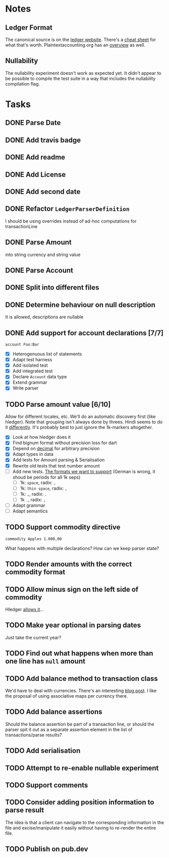 * Notes
** Ledger Format
The canonical source is on the [[https://www.ledger-cli.org/3.0/doc/ledger3.html#Journal-File-Format-for-Developers][ledger website]]. There's a [[https://devhints.io/ledger][cheat sheet]]
for what that's worth. Plaintextaccounting.org has an [[https://plaintextaccounting.org/quickref/][overview]] as well.
** Nullability
The nullability experiment doesn't work as expected yet. It didn't
appear to be possible to compile the test suite in a way that includes
the nullability compilation flag.


* Tasks
** DONE Parse Date
** DONE Add travis badge
** DONE Add readme
** DONE Add License
** DONE Add second date
** DONE Refactor =LedgerParserDefinition=
I should be using overrides instead of ad-hoc computations for transactionLine
** DONE Parse Amount
into string currency and string value
** DONE Parse Account
** DONE Split into different files
** DONE Determine behaviour on null description
It is allowed, descriptions are nullable
** DONE Add support for account declarations [7/7]
=account Foo:Bar=
- [X] Heterogenuous list of statements
- [X] Adapt test harness
- [X] Add isolated test
- [X] Add integrated test
- [X] Declare =Account= data type
- [X] Extend grammar
- [X] Write parser
** TODO Parse amount value [6/10]
Allow for different locales, etc. We'll do an automatic discovery
first (like hledger). Note that grouping isn't always done by
threes. Hindi seems to do it [[https://docs.microsoft.com/en-us/globalization/locale/number-formatting][differently]]. It's probably best to just
ignore the 1k-markers altogether.
- [X] Look at how hledger does it
- [X] Find bignum format without precision loss for dart
- [X] Depend on [[https://pub.dev/packages/decimal][decimal]] for arbitrary precision
- [X] Adapt types in data
- [X] Add tests for Amount parsing & Serialisation
- [X] Rewrite old tests that test number amount
- [ ] Add new tests. [[https://docs.oracle.com/cd/E19455-01/806-0169/overview-9/index.html][The formats we want to support]] (German is wrong, it shoud be periods for all 1k seps)
  - [ ] 1k: =space=, radix: =,=
  - [ ] 1k: =thin space=, radix: =,=
  - [ ] 1k: =,=, radix: =.=
  - [ ] 1k =.=, radix: =,=
- [ ] Adapt grammar
- [ ] Adapt semantics
** TODO Support commodity directive
=commodity Apples 1.000,00=

What happens with multiple declarations? How can we keep parser state?
** TODO Render amounts with the correct commodity format
** TODO Allow minus sign on the left side of commodity
Hledger [[https://hledger.org/journal.html#amounts][allows it]]...
** TODO Make year optional in parsing dates
Just take the current year?
** TODO Find out what happens when more than one line has =null= amount
** TODO Add balance method to transaction class
We'd have to deal with currencies. There's an interesting [[https://deque.blog/2017/08/17/a-study-of-4-money-class-designs-featuring-martin-fowler-kent-beck-and-ward-cunningham-implementations/][blog
post]]. I like the proposal of using associative maps per currency there.
** TODO Add balance assertions
Should the balance assertion be part of a transaction line, or should
the parser spit it out as a separate assertion element in the list of
transactions/parse results?
** TODO Add serialisation
** TODO Attempt to re-enable nullable experiment
** TODO Support comments
** TODO Consider adding position information to parse result
The idea is that a client can navigate to the corresponding
information in the file and excise/manipulate it easily without having
to re-render the entire file.
** TODO Publish on pub.dev
